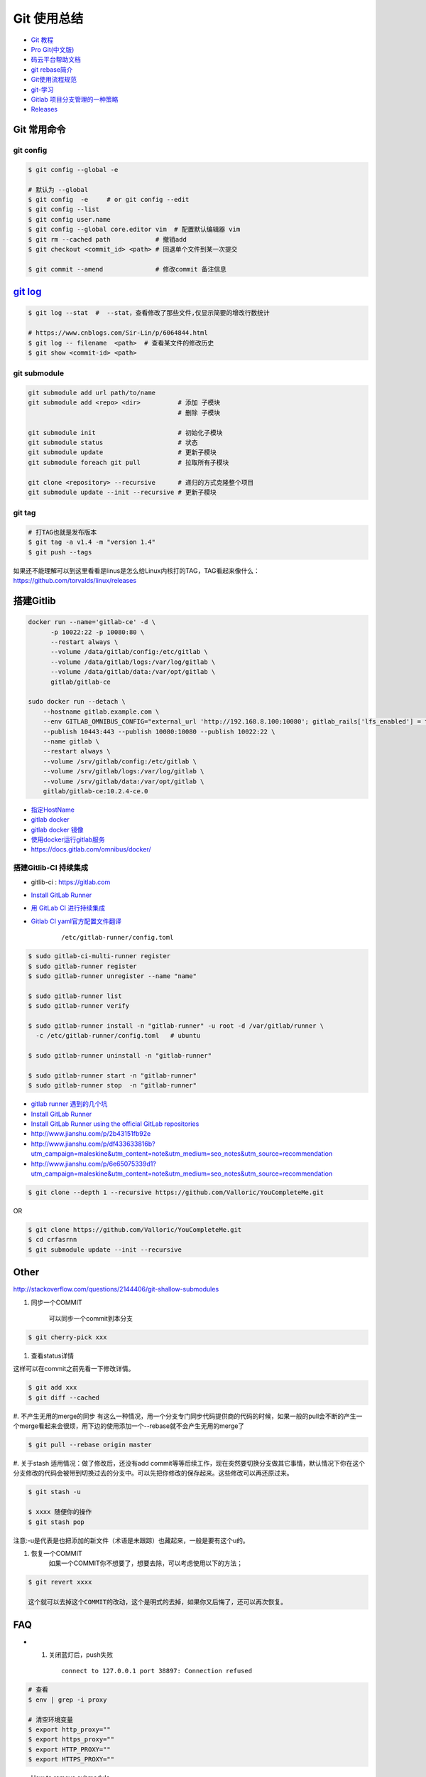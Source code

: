 Git 使用总结
==============

* `Git 教程 <https://git-scm.com/book/zh/v2>`_
* `Pro Git(中文版)  <http://git.oschina.net/progit/>`_
* `码云平台帮助文档 <http://git.mydoc.io/>`_

* `git rebase简介 <http://blog.csdn.net/hudashi/article/details/7664631/>`_

* `Git使用流程规范 <http://www.jizhuomi.com/software/436.html>`_

* `git-学习 <http://blog.csdn.net/jxm_csdn/article/details/51793607>`_

* `Gitlab 项目分支管理的一种策略 <https://segmentfault.com/a/1190000006062453>`_
* `Releases <http://docs.gitlab.com/ce/workflow/releases.html>`_


Git 常用命令 
-------------

git config 
^^^^^^^^^^^

.. code-block:: bash

    $ git config --global -e

    # 默认为 --global
    $ git config  -e     # or git config --edit
    $ git config --list 
    $ git config user.name 
    $ git config --global core.editor vim  # 配置默认编辑器 vim
    $ git rm --cached path            # 撤销add
    $ git checkout <commit_id> <path> # 回退单个文件到某一次提交

    $ git commit --amend              # 修改commit 备注信息


`git log <http://blog.csdn.net/wh_19910525/article/details/7468549>`_
----------------------------------------------------------------------------

.. code-block:: bash

    $ git log --stat  #  --stat，查看修改了那些文件,仅显示简要的增改行数统计

    # https://www.cnblogs.com/Sir-Lin/p/6064844.html
    $ git log -- filename  <path>  # 查看某文件的修改历史
    $ git show <commit-id> <path>
 


git submodule 
^^^^^^^^^^^^^^

.. code-block:: bash
    
    git submodule add url path/to/name 
    git submodule add <repo> <dir>          # 添加 子模块
                                            # 删除 子模块

    git submodule init                      # 初始化子模块
    git submodule status                    # 状态
    git submodule update                    # 更新子模块
    git submodule foreach git pull          # 拉取所有子模块

    git clone <repository> --recursive      # 递归的方式克隆整个项目
    git submodule update --init --recursive # 更新子模块



git tag 
^^^^^^^^^^^^^^

.. code-block:: sh

    # 打TAG也就是发布版本
    $ git tag -a v1.4 -m "version 1.4"
    $ git push --tags

如果还不能理解可以到这里看看是linus是怎么给Linux内核打的TAG，TAG看起来像什么：https://github.com/torvalds/linux/releases


搭建Gitlib
-------------

.. code-block:: bash

     docker run --name='gitlab-ce' -d \
	   -p 10022:22 -p 10080:80 \
	   --restart always \
	   --volume /data/gitlab/config:/etc/gitlab \
	   --volume /data/gitlab/logs:/var/log/gitlab \
	   --volume /data/gitlab/data:/var/opt/gitlab \
	   gitlab/gitlab-ce

     sudo docker run --detach \
         --hostname gitlab.example.com \
         --env GITLAB_OMNIBUS_CONFIG="external_url 'http://192.168.8.100:10080'; gitlab_rails['lfs_enabled'] = true;" \
         --publish 10443:443 --publish 10080:10080 --publish 10022:22 \
         --name gitlab \
         --restart always \
         --volume /srv/gitlab/config:/etc/gitlab \
         --volume /srv/gitlab/logs:/var/log/gitlab \
         --volume /srv/gitlab/data:/var/opt/gitlab \
         gitlab/gitlab-ce:10.2.4-ce.0


* `指定HostName  <http://blog.csdn.net/u011054333/article/details/61532271>`_
* `gitlab docker <https://hub.docker.com/u/gitlab/>`_
* `gitlab docker 镜像 <https://hub.docker.com/r/gitlab/gitlab-ce/>`_
* `使用docker运行gitlab服务 <http://blog.csdn.net/felix_yujing/article/details/52139070>`_
* https://docs.gitlab.com/omnibus/docker/

搭建Gitlib-CI 持续集成
^^^^^^^^^^^^^^^^^^^^^^^

* gitlib-ci : https://gitlab.com

* `Install GitLab Runner <https://docs.gitlab.com/runner/install/>`_

* `用 GitLab CI 进行持续集成 <https://segmentfault.com/a/1190000006120164>`_

* `Gitlab CI yaml官方配置文件翻译 <https://github.com/Fennay/gitlab-ci-cn>`_
  

    ::

     /etc/gitlab-runner/config.toml

.. code-block:: bash

    $ sudo gitlab-ci-multi-runner register
    $ sudo gitlab-runner register
    $ sudo gitlab-runner unregister --name "name"

    $ sudo gitlab-runner list
    $ sudo gitlab-runner verify

    $ sudo gitlab-runner install -n "gitlab-runner" -u root -d /var/gitlab/runner \
      -c /etc/gitlab-runner/config.toml   # ubuntu  

    $ sudo gitlab-runner uninstall -n "gitlab-runner" 

    $ sudo gitlab-runner start -n "gitlab-runner" 
    $ sudo gitlab-runner stop  -n "gitlab-runner" 

* `gitlab runner 遇到的几个坑 <http://www.jianshu.com/p/d91387b9a79b>`_

* `Install GitLab Runner <https://docs.gitlab.com/runner/install/>`_
* `Install GitLab Runner using the official GitLab repositories  <https://docs.gitlab.com/runner/install/linux-repository.html>`_
* http://www.jianshu.com/p/2b43151fb92e

* http://www.jianshu.com/p/df433633816b?utm_campaign=maleskine&utm_content=note&utm_medium=seo_notes&utm_source=recommendation

* http://www.jianshu.com/p/6e65075339d1?utm_campaign=maleskine&utm_content=note&utm_medium=seo_notes&utm_source=recommendation



.. code-block:: sh

    $ git clone --depth 1 --recursive https://github.com/Valloric/YouCompleteMe.git

OR

.. code-block:: sh

    $ git clone https://github.com/Valloric/YouCompleteMe.git  
    $ cd crfasrnn  
    $ git submodule update --init --recursive 



Other
---------

http://stackoverflow.com/questions/2144406/git-shallow-submodules

#. 同步一个COMMIT

    可以同步一个commit到本分支

.. code-block:: sh

    $ git cherry-pick xxx

#. 查看status详情

这样可以在commit之前先看一下修改详情。

.. code-block:: sh

    $ git add xxx
    $ git diff --cached


#. 不产生无用的merge的同步
有这么一种情况，用一个分支专门同步代码提供商的代码的时候，如果一般的pull会不断的产生一个merge看起来会很烦，用下边的使用添加一个--rebase就不会产生无用的merge了

.. code-block:: sh

    $ git pull --rebase origin master

#. 关于stash
适用情况：做了修改后，还没有add commit等等后续工作，现在突然要切换分支做其它事情，默认情况下你在这个分支修改的代码会被带到切换过去的分支中。可以先把你修改的保存起来。这些修改可以再还原过来。

.. code-block:: sh

    $ git stash -u

    $ xxxx 随便你的操作
    $ git stash pop

注意:-u是代表是也把添加的新文件（术语是未跟踪）也藏起来，一般是要有这个u的。

#. 恢复一个COMMIT
    如果一个COMMIT你不想要了，想要去除，可以考虑使用以下的方法；

.. code-block:: sh

    $ git revert xxxx

    这个就可以去掉这个COMMIT的改动，这个是明式的去掉，如果你又后悔了，还可以再次恢复。


FAQ
-------------



* 1. 关闭蓝灯后，push失败

    ::

      connect to 127.0.0.1 port 38897: Connection refused

.. code-block:: bash

    # 查看
    $ env | grep -i proxy

    # 清空环境变量
    $ export http_proxy=""
    $ export https_proxy=""
    $ export HTTP_PROXY=""
    $ export HTTPS_PROXY=""


* How to remove submodule

    ::

        Delete the relevant line from the .gitmodules file.
        Delete the relevant section from .git/config.
        Run git rm --cached path_to_submodule (no trailing slash).

        Remove directory .git/modules/<submodule name>

问题:

::

     ! [remote rejected] master -> master (shallow update not allowed)

解决:

::

     git fetch --unshallow
     git fetch --unshallow origin 

